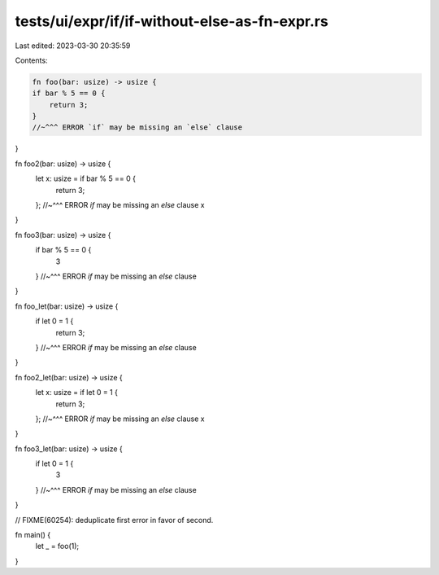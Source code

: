 tests/ui/expr/if/if-without-else-as-fn-expr.rs
==============================================

Last edited: 2023-03-30 20:35:59

Contents:

.. code-block:: rs

    fn foo(bar: usize) -> usize {
    if bar % 5 == 0 {
        return 3;
    }
    //~^^^ ERROR `if` may be missing an `else` clause
}

fn foo2(bar: usize) -> usize {
    let x: usize = if bar % 5 == 0 {
        return 3;
    };
    //~^^^ ERROR `if` may be missing an `else` clause
    x
}

fn foo3(bar: usize) -> usize {
    if bar % 5 == 0 {
        3
    }
    //~^^^ ERROR `if` may be missing an `else` clause
}

fn foo_let(bar: usize) -> usize {
    if let 0 = 1 {
        return 3;
    }
    //~^^^ ERROR `if` may be missing an `else` clause
}

fn foo2_let(bar: usize) -> usize {
    let x: usize = if let 0 = 1 {
        return 3;
    };
    //~^^^ ERROR `if` may be missing an `else` clause
    x
}

fn foo3_let(bar: usize) -> usize {
    if let 0 = 1 {
        3
    }
    //~^^^ ERROR `if` may be missing an `else` clause
}

// FIXME(60254): deduplicate first error in favor of second.

fn main() {
    let _ = foo(1);
}


